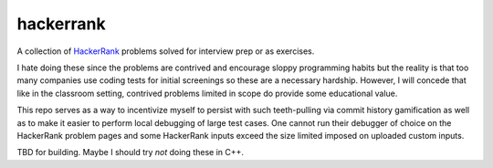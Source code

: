 .. README.rst

hackerrank
==========

A collection of HackerRank_ problems solved for interview prep or as exercises.

I hate doing these since the problems are contrived and encourage sloppy
programming habits but the reality is that too many companies use coding tests
for initial screenings so these are a necessary hardship. However, I will
concede that like in the classroom setting, contrived problems limited in scope
do provide some educational value.

This repo serves as a way to incentivize myself to persist with such
teeth-pulling via commit history gamification as well as to make it easier to
perform local debugging of large test cases. One cannot run their debugger of
choice on the HackerRank problem pages and some HackerRank inputs exceed the
size limited imposed on uploaded custom inputs.

TBD for building. Maybe I should try *not* doing these in C++.

.. _HackerRank: https://www.hackerrank.com/
